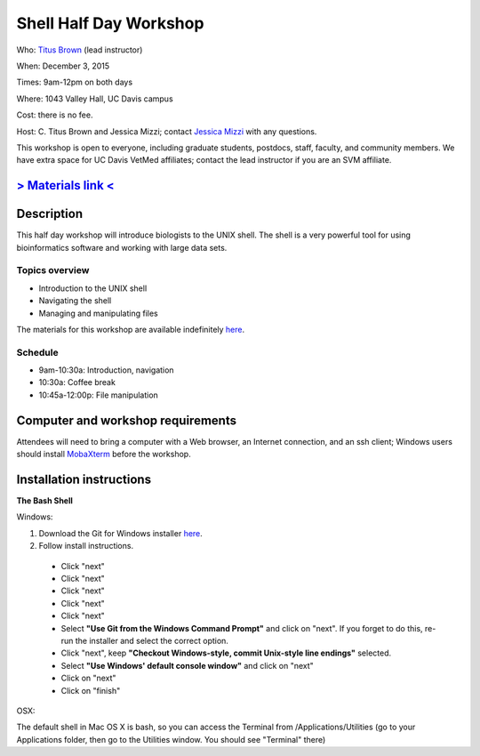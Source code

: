 Shell Half Day Workshop 
================================

.. @add mailing list info

Who: `Titus Brown <mailto:ctbrown@ucdavis.edu>`__ (lead instructor)

When: December 3, 2015

Times: 9am-12pm on both days

Where: 1043 Valley Hall, UC Davis campus

Cost: there is no fee.

Host: C. Titus Brown and Jessica Mizzi; contact `Jessica Mizzi <mailto:jessica.mizzi@gmail.com>`__ with any questions.

This workshop is open to everyone, including graduate students,
postdocs, staff, faculty, and community members.  We have extra space
for UC Davis VetMed affiliates; contact the lead instructor if you are
an SVM affiliate.

.. (These spaces will be released to the wait list
   on Thursday, February 26th.)

.. `> Register here < <https://www.eventbrite.com/e/shell-half-day-workshop-tickets-19301439124>`__
.. ---------------------------------------------------------------------------------------------------------------

`> Materials link < <http://2015-mar-semimodel.readthedocs.org/en/latest/>`__
---------------------------------------------------------------------------

Description
-----------

This half day workshop will introduce biologists to the UNIX shell.  The shell is a very powerful tool for 
using bioinformatics software and working with large data sets.

Topics overview
~~~~~~~~~~~~~~~

* Introduction to the UNIX shell
* Navigating the shell
* Managing and manipulating files


The materials for this workshop are available indefinitely
`here <http://2015-mar-semimodel.readthedocs.org/en/latest/>`__.

Schedule
~~~~~~~~

* 9am-10:30a: Introduction, navigation 
* 10:30a: Coffee break
* 10:45a-12:00p: File manipulation


Computer and workshop requirements
----------------------------------

Attendees will need to bring a computer with a Web browser, an
Internet connection, and an ssh client; Windows users should install
`MobaXterm <http://mobaxterm.mobatek.net/>`__ before the workshop.

Installation instructions
-------------------------

**The Bash Shell**

Windows:

1. Download the Git for Windows installer `here <https://git-for-windows.github.io/>`__.
2. Follow install instructions.
 * Click "next"
 * Click "next"
 * Click "next"
 * Click "next"
 * Click "next"
 * Select **"Use Git from the Windows Command Prompt"** and click on "next".  If you forget to do this, re-run the installer and select the correct option.
 * Click "next", keep **"Checkout Windows-style, commit Unix-style line endings"** selected.
 * Select **"Use Windows' default console window"** and click on "next"
 * Click on "next"
 * Click on "finish"

OSX:

The default shell in Mac OS X is bash, so you can access the Terminal from /Applications/Utilities (go to your Applications folder, then go to the Utilities window.  You should see "Terminal" there)

